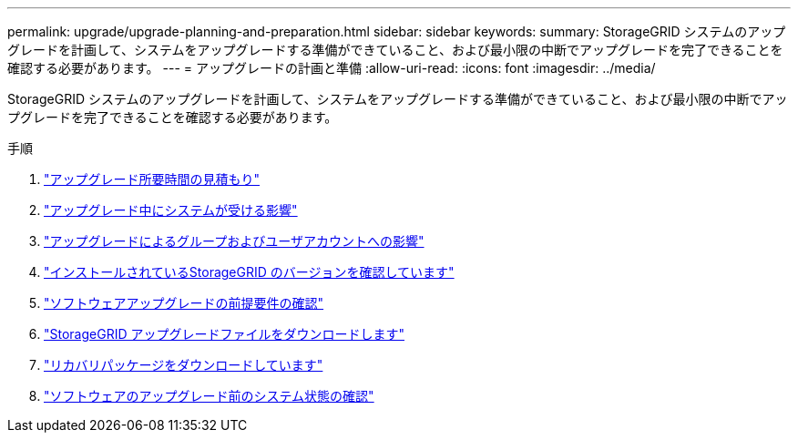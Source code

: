 ---
permalink: upgrade/upgrade-planning-and-preparation.html 
sidebar: sidebar 
keywords:  
summary: StorageGRID システムのアップグレードを計画して、システムをアップグレードする準備ができていること、および最小限の中断でアップグレードを完了できることを確認する必要があります。 
---
= アップグレードの計画と準備
:allow-uri-read: 
:icons: font
:imagesdir: ../media/


[role="lead"]
StorageGRID システムのアップグレードを計画して、システムをアップグレードする準備ができていること、および最小限の中断でアップグレードを完了できることを確認する必要があります。

.手順
. link:estimating-time-to-complete-upgrade.html["アップグレード所要時間の見積もり"]
. link:how-your-system-is-affected-during-upgrade.html["アップグレード中にシステムが受ける影響"]
. link:impact-of-upgrade-on-groups-and-user-accounts.html["アップグレードによるグループおよびユーザアカウントへの影響"]
. link:verifying-installed-version-of-storagegrid.html["インストールされているStorageGRID のバージョンを確認しています"]
. link:obtaining-required-materials-for-software-upgrade.html["ソフトウェアアップグレードの前提要件の確認"]
. link:downloading-storagegrid-upgrade-files.html["StorageGRID アップグレードファイルをダウンロードします"]
. link:downloading-recovery-package.html["リカバリパッケージをダウンロードしています"]
. link:checking-systems-condition-before-upgrading-software.html["ソフトウェアのアップグレード前のシステム状態の確認"]


